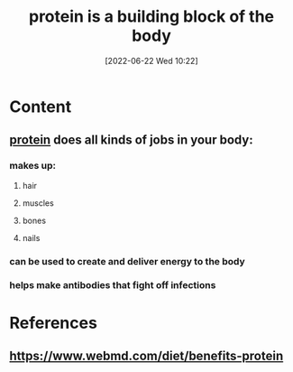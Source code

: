:PROPERTIES:
:ID:       edba7318-b9d6-470d-92fa-8fe22efd79ae
:END:
#+title: protein is a building block of the body
#+date: [2022-06-22 Wed 10:22]
* Content
** [[id:704fa7bd-b094-42df-b46f-f954bcf0c5ae][protein]] does all kinds of jobs in your body:
*** makes up:
**** hair
**** muscles
**** bones
**** nails
*** can be used to create and deliver energy to the body
*** helps make antibodies that fight off infections

* References
** https://www.webmd.com/diet/benefits-protein
